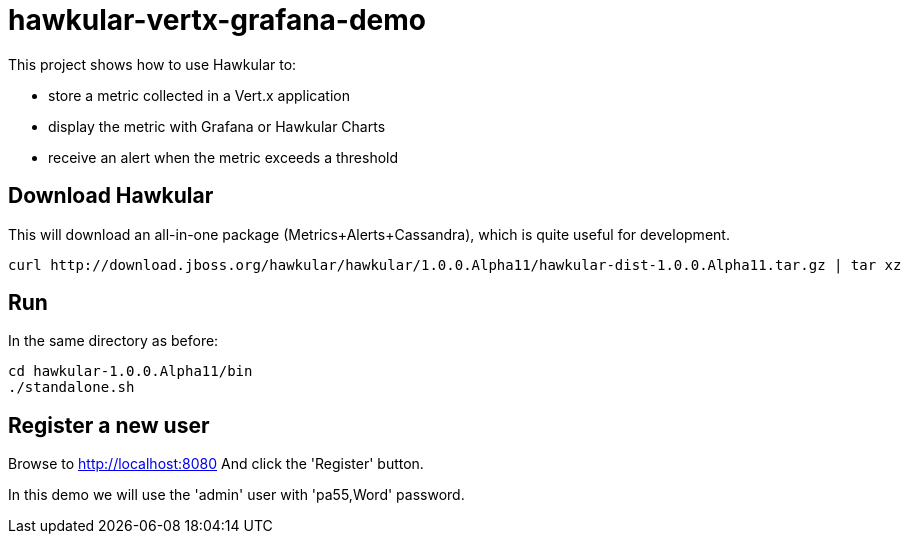 = hawkular-vertx-grafana-demo

This project shows how to use Hawkular to:

- store a metric collected in a Vert.x application
- display the metric with Grafana or Hawkular Charts
- receive an alert when the metric exceeds a threshold

== Download Hawkular

This will download an all-in-one package (Metrics+Alerts+Cassandra), which is quite useful for development.

[source,bash]
----
curl http://download.jboss.org/hawkular/hawkular/1.0.0.Alpha11/hawkular-dist-1.0.0.Alpha11.tar.gz | tar xz
----

== Run

In the same directory as before:

[source,bash]
----
cd hawkular-1.0.0.Alpha11/bin
./standalone.sh
----

== Register a new user

Browse to http://localhost:8080 And click the 'Register' button.

In this demo we will use the 'admin' user with 'pa55,Word' password.

